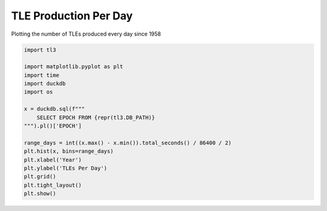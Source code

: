 
.. DO NOT EDIT.
.. THIS FILE WAS AUTOMATICALLY GENERATED BY SPHINX-GALLERY.
.. TO MAKE CHANGES, EDIT THE SOURCE PYTHON FILE:
.. "gallery/tle_per_day.py"
.. LINE NUMBERS ARE GIVEN BELOW.

.. only:: html

    .. note::
        :class: sphx-glr-download-link-note

        :ref:`Go to the end <sphx_glr_download_gallery_tle_per_day.py>`
        to download the full example code.

.. rst-class:: sphx-glr-example-title

.. _sphx_glr_gallery_tle_per_day.py:


TLE Production Per Day
======================

Plotting the number of TLEs produced every day since 1958

.. GENERATED FROM PYTHON SOURCE LINES 7-26



.. image-sg:: /gallery/images/sphx_glr_tle_per_day_001.png
   :alt: tle per day
   :srcset: /gallery/images/sphx_glr_tle_per_day_001.png, /gallery/images/sphx_glr_tle_per_day_001_2_00x.png 2.00x
   :class: sphx-glr-single-img





.. code-block:: Python


    import tl3

    import matplotlib.pyplot as plt
    import time
    import duckdb
    import os

    x = duckdb.sql(f"""
        SELECT EPOCH FROM {repr(tl3.DB_PATH)}
    """).pl()['EPOCH']

    range_days = int((x.max() - x.min()).total_seconds() / 86400 / 2)
    plt.hist(x, bins=range_days)
    plt.xlabel('Year')
    plt.ylabel('TLEs Per Day')
    plt.grid()
    plt.tight_layout()
    plt.show()


.. rst-class:: sphx-glr-timing

   **Total running time of the script:** (0 minutes 21.595 seconds)


.. _sphx_glr_download_gallery_tle_per_day.py:

.. only:: html

  .. container:: sphx-glr-footer sphx-glr-footer-example

    .. container:: sphx-glr-download sphx-glr-download-jupyter

      :download:`Download Jupyter notebook: tle_per_day.ipynb <tle_per_day.ipynb>`

    .. container:: sphx-glr-download sphx-glr-download-python

      :download:`Download Python source code: tle_per_day.py <tle_per_day.py>`


.. only:: html

 .. rst-class:: sphx-glr-signature

    `Gallery generated by Sphinx-Gallery <https://sphinx-gallery.github.io>`_
